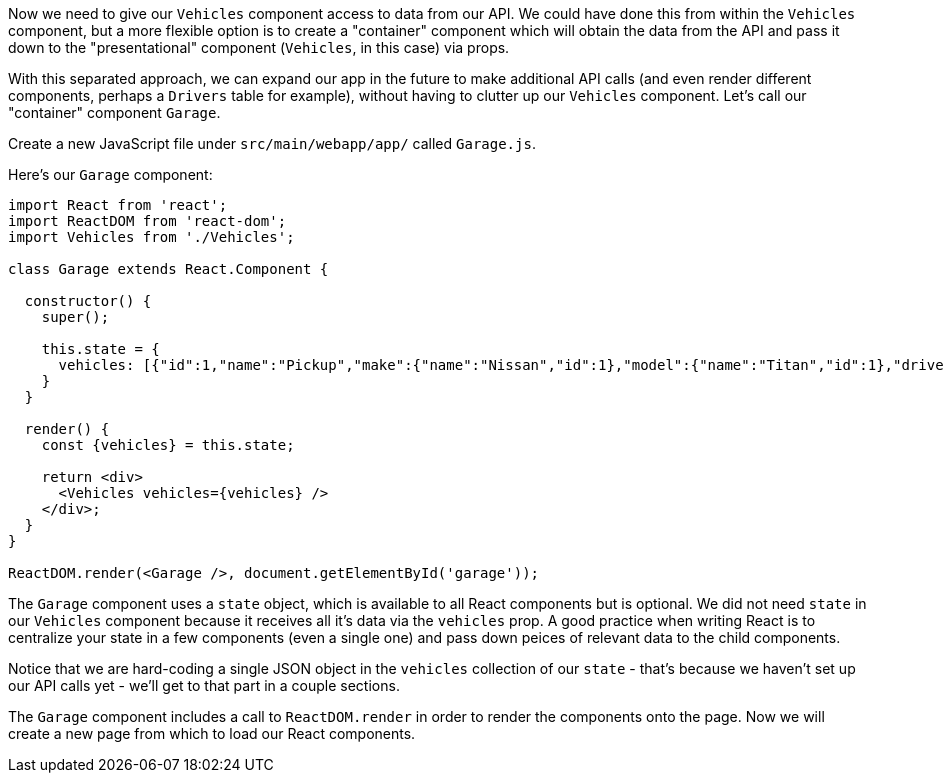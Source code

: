 Now we need to give our `Vehicles` component access to data from our API. We could have done this from within the `Vehicles` component, but a more flexible option is to create a "container" component which will obtain the data from the API and pass it down to the "presentational" component (`Vehicles`, in this case) via props.

With this separated approach, we can expand our app in the future to make additional API calls (and even render different components, perhaps a `Drivers` table for example), without having to clutter up our `Vehicles` component. Let's call our "container" component `Garage`.

Create a new JavaScript file under `src/main/webapp/app/` called `Garage.js`.

Here's our `Garage` component:

[source,javascript]
----
import React from 'react';
import ReactDOM from 'react-dom';
import Vehicles from './Vehicles';

class Garage extends React.Component {

  constructor() {
    super();

    this.state = {
      vehicles: [{"id":1,"name":"Pickup","make":{"name":"Nissan","id":1},"model":{"name":"Titan","id":1},"driver":{"name":"Susan","id":1}}],
    }
  }

  render() {
    const {vehicles} = this.state;

    return <div>
      <Vehicles vehicles={vehicles} />
    </div>;
  }
}

ReactDOM.render(<Garage />, document.getElementById('garage'));
----

The `Garage` component uses a `state` object, which is available to all React components but is optional. We did not need `state` in our `Vehicles` component because it receives all it's data via the `vehicles` prop. A good practice when writing React is to centralize your state in a few components (even a single one) and pass down peices of relevant data to the child components.

Notice that we are hard-coding a single JSON object in the `vehicles` collection of our `state` - that's because we haven't set up our API calls yet - we'll get to that part in a couple sections.

The `Garage` component includes a call to `ReactDOM.render` in order to render the components onto the page. Now we will create a new page from which to load our React components.
